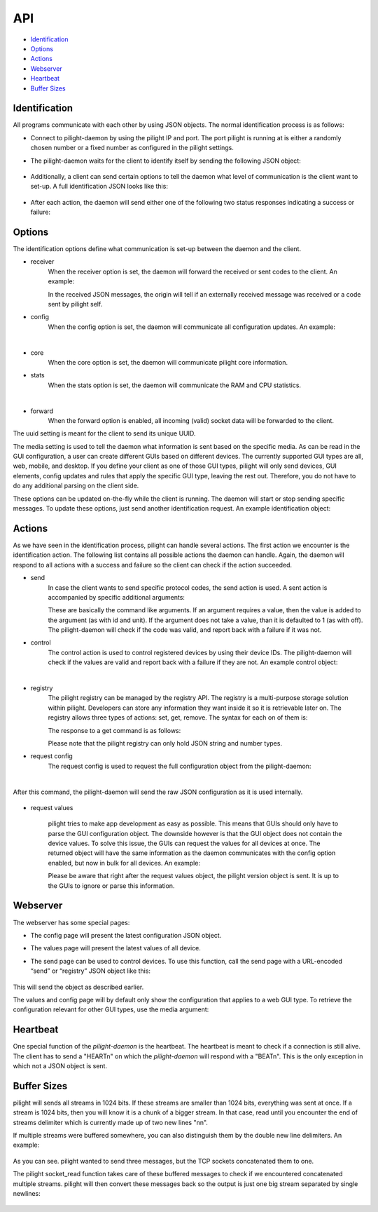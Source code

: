 API
===

- `Identification`_
- `Options`_
- `Actions`_
- `Webserver`_
- `Heartbeat`_
- `Buffer Sizes`_

Identification
--------------

All programs communicate with each other by using JSON objects. The normal identification process is as follows:

- Connect to pilight-daemon by using the pilight IP and port. The port pilight is running at is either a randomly chosen number or a fixed number as configured in the pilight settings.
- The pilight-daemon waits for the client to identify itself by sending the following JSON object:

   .. code-block:: json
      :linenos:

      {
        "action": "identify"
      }

- Additionally, a client can send certain options to tell the daemon what level of communication is the client want to set-up. A full identification JSON looks like this:

   .. code-block:: json
      :linenos:

      {
        "action": "identify",
        "options": {
          "core": 1,
          "receiver": 1,
          "config": 1,
          "forward": 0
        },
        "uuid": "0000-d0-63-00-000000",
        "media": "all"
      }

- After each action, the daemon will send either one of the following two status responses indicating a success or failure:

   .. code-block:: json
      :linenos:

      {
        "status": "success"
      }

   .. code-block:: json
      :linenos:

      {
        "status": "failure"
      }

Options
-------

The identification options define what communication is set-up between the daemon and the client.

- receiver
   When the receiver option is set, the daemon will forward the received or sent codes to the client. An example:

   .. code-block:: json
      :linenos:

      {
        "origin": "receiver",
        "protocol": "kaku_switch",
        "code": {
          "id": 1234,
          "unit": 0,
          "off": 1
        }
      }
      {
        "origin": "sender",
        "protocol": "kaku_switch",
        "code": {
          "id": 1234,
          "unit": 0,
          "off": 1
        }
      }

   In the received JSON messages, the origin will tell if an externally received message was received or a code sent by pilight self.

- config
   When the config option is set, the daemon will communicate all configuration updates. An example:

   .. code-block:: json
      :linenos:

      {
        "origin": "config",
        "devices": [ "mainlight" ],
        "values": {
          "state": "on"
        }
      }

   |

- core
   When the core option is set, the daemon will communicate pilight core information.

- stats
   When the stats option is set, the daemon will communicate the RAM and CPU statistics.

   .. code-block:: json
      :linenos:

      {
        "origin": "core",
        "values": {
          "cpu": 0.07822473698105643,
          "ram": 0.1535397936955158
        },
        "type": -1,
        "uuid": "0000-d0-63-00-000000"
      }

   |

- forward
   When the forward option is enabled, all incoming (valid) socket data will be forwarded to the client.

The uuid setting is meant for the client to send its unique UUID.

The media setting is used to tell the daemon what information is sent based on the specific media. As can be read in the GUI configuration, a user can create different GUIs based on different devices. The currently supported GUI types are all, web, mobile, and desktop. If you define your client as one of those GUI types, pilight will only send devices, GUI elements, config updates and rules that apply the specific GUI type, leaving the rest out. Therefore, you do not have to do any additional parsing on the client side.

These options can be updated on-the-fly while the client is running. The daemon will start or stop sending specific messages. To update these options, just send another identification request. An example identification object:


   .. code-block:: json
      :linenos:

      {
        "action": "identify",
        "options": {
          "stats": 1,
          "receiver": 1
        },
        "uuid": "0000-d0-63-00-000000"
      }

Actions
-------

As we have seen in the identification process, pilight can handle several actions. The first action we encounter is the identification action. The following list contains all possible actions the daemon can handle. Again, the daemon will respond to all actions with a success and failure so the client can check if the action succeeded.

- send
   In case the client wants to send specific protocol codes, the send action is used. A sent action is accompanied by specific additional arguments:

   .. code-block:: json
      :linenos:

      {
        "action": "send",
        "code": {
          "protocol": [ "kaku_switch" ],
          "id": 1234,
          "unit": 0,
          "off": 1
        }
      }

   These are basically the command like arguments. If an argument requires a value, then the value is added to the argument (as with id and unit). If the argument does not take a value, than it is defaulted to 1 (as with off). The pilight-daemon will check if the code was valid, and report back with a failure if it was not.

- control
   The control action is used to control registered devices by using their device IDs. The pilight-daemon will check if the values are valid and report back with a failure if they are not. An example control object:

   .. code-block:: json
      :linenos:

      {
        "action": "control",
        "code": {
          "device": "mainlight",
          "state": "on",
          "values": {
            "dimlevel": 10
          }
        }
      }

   |

- registry
   The pilight registry can be managed by the registry API. The registry is a multi-purpose storage solution within pilight. Developers can store any information they want inside it so it is retrievable later on. The registry allows three types of actions: set, get, remove. The syntax for each on of them is:

   .. code-block:: json
      :linenos:

      {
        "action": "registry",
        "type": "set",
        "key": "pilight.version",
        "value": "6.0"
      }

   .. code-block:: json
      :linenos:

      {
        "action": "registry",
        "type": "get",
        "key": "pilight.version"
      }

   .. code-block:: json
      :linenos:

      {
        "action": "registry",
        "type": "remove",
        "key": "pilight.version"
      }

   The response to a get command is as follows:

   .. code-block:: json
      :linenos:

      {
        "action": "registry",
        "value": "6.0",
        "key": "pilight.version"
      }

   Please note that the pilight registry can only hold JSON string and number types.

- request config
   The request config is used to request the full configuration object from the pilight-daemon:

   .. code-block:: json
      :linenos:

      {
        "action": "request config"
      }

   |

After this command, the pilight-daemon will send the raw JSON configuration as it is used internally.

   .. code-block:: json
      :linenos:

      {
        "devices": {
          "tv": {
            "uuid": "0000-00-00-07-646b93",
            "origin": "0000-d0-63-00-000000",
            "timestamp": 0,
            "protocol": [ "relay" ],
            "id": [{
              "gpio": 3
            }],
            "state": "off",
            "default": "off"
          }
        },
        "rules": {
          "tvswitch": {
            "rule": "IF tv.state IS on THEN switch DEVICE tv TO off",
            "active": 1
          }
        },
        "gui": {
          "television": {
            "type": 4,
            "order": 1,
            "name": "tv",
            "group": [ "Living" ],
            "media": [ "all" ],
            "readonly": 0
          }
        },
        "settings": {
          "log-level": 4,
          "pid-file": "/var/run/pilight.pid",
          "log-file": "/var/log/pilight.log",
          "webserver-enable": 1,
          "webserver-http-port": 5001,
          "webserver-cache": 0,
          "webserver-root": "/usr/local/share/pilight"
        },
        "hardware": {
          "433gpio": {
            "sender": 0,
            "receiver": 1
          }
        },
        "registry": {
          "pilight": {
            "version": {
              "current": "6.0"
            }
          }
        }
      }


- request values

   .. code-block:: json
      :linenos:

      {
        "action": "request values"
      }

   pilight tries to make app development as easy as possible. This means that GUIs should only have to parse the GUI configuration object. The downside however is that the GUI object does not contain the device values. To solve this issue, the GUIs can request the values for all devices at once. The returned object will have the same information as the daemon communicates with the config option enabled, but now in bulk for all devices. An example:

   .. code-block:: json
      :linenos:

      [{
        "type": 4,
        "devices": [ "tv" ],
        "values": {
          "timestamp": 0,
          "state": "off"
        }
      },
      {
        "type": 1,
        "devices": [ "bookShelfLight" ],
        "values": {
          "timestamp": 0,
          "state": "off"
        }
      }]

   Please be aware that right after the request values object, the pilight version object is sent. It is up to the GUIs to ignore or parse this information.

Webserver
---------

The webserver has some special pages:

- The config page will present the latest configuration JSON object.
- The values page will present the latest values of all device.
- The send page can be used to control devices. To use this function, call the send page with a URL-encoded “send” or “registry” JSON object like this:

   .. code-block:: console
      :linenos:

      send%3F%7B%0A%09%22action%22%3A%20%22control%22%2C%0A%09%22code%22%3A%20%7B%0A%09%09%22device%22%3A%20%22mainlight%22%2C%0A%09%09%22state%22%3A%20%22on%22%2C%0A%09%09%22values%22%3A%20%7B%0A%09%09%09%22dimlevel%22%3A%20%2210%22%0A%09%09%7D%0A%09%7D%0A%7D

This will send the object as described earlier.

The values and config page will by default only show the configuration that applies to a web GUI type. To retrieve the configuration relevant for other GUI types, use the media argument:

   .. code-block:: console
      :linenos:

      http://x.x.x.x:5001/config?media=all

Heartbeat
---------

One special function of the *pilight-daemon* is the heartbeat. The heartbeat is meant to check if a connection is still alive. The client has to send a "HEART\n" on which the *pilight-daemon* will respond with a "BEAT\n". This is the only exception in which not a JSON object is sent.

Buffer Sizes
------------

pilight will sends all streams in 1024 bits. If these streams are smaller than 1024 bits, everything was sent at once. If a stream is 1024 bits, then you will know it is a chunk of a bigger stream. In that case, read until you encounter the end of streams delimiter which is currently made up of two new lines "\n\n".

If multiple streams were buffered somewhere, you can also distinguish them by the double new line delimiters. An example:

   .. code-block:: console
      :linenos:

      {"message":"test"}\n\n
      {"message":"test"}\n\n
      {"message":"test"}\n\n

As you can see. pilight wanted to send three messages, but the TCP sockets concatenated them to one.

The pilight socket_read function takes care of these buffered messages to check if we encountered concatenated multiple streams. pilight will then convert these messages back so the output is just one big stream separated by single newlines:

   .. code-block:: console
      :linenos:

      {"message":"test"}\n
      {"message":"test"}\n
      {"message":"test"}\n